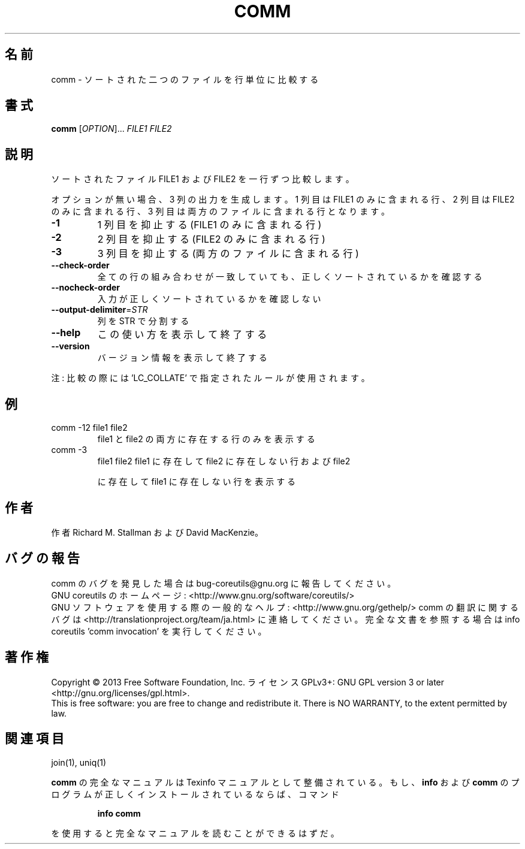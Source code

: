 .\" DO NOT MODIFY THIS FILE!  It was generated by help2man 1.43.3.
.TH COMM "1" "2014年5月" "GNU coreutils" "ユーザーコマンド"
.SH 名前
comm \- ソートされた二つのファイルを行単位に比較する
.SH 書式
.B comm
[\fIOPTION\fR]... \fIFILE1 FILE2\fR
.SH 説明
.\" Add any additional description here
.PP
ソートされたファイル FILE1 および FILE2 を一行ずつ比較します。
.PP
オプションが無い場合、3 列の出力を生成します。1 列目は FILE1 のみに
含まれる行、2 列目は FILE2 のみに含まれる行、3 列目は両方のファイル
に含まれる行となります。
.TP
\fB\-1\fR
1 列目を抑止する (FILE1 のみに含まれる行)
.TP
\fB\-2\fR
2 列目を抑止する (FILE2 のみに含まれる行)
.TP
\fB\-3\fR
3 列目を抑止する (両方のファイルに含まれる行)
.TP
\fB\-\-check\-order\fR
全ての行の組み合わせが一致していても、正しく
ソートされているかを確認する
.TP
\fB\-\-nocheck\-order\fR
入力が正しくソートされているかを確認しない
.TP
\fB\-\-output\-delimiter\fR=\fISTR\fR
列を STR で分割する
.TP
\fB\-\-help\fR
この使い方を表示して終了する
.TP
\fB\-\-version\fR
バージョン情報を表示して終了する
.PP
注: 比較の際には 'LC_COLLATE' で指定されたルールが使用されます。
.SH 例
.TP
comm \-12 file1 file2
file1 と file2 の両方に存在する行のみを表示する
.TP
comm \-3
file1 file2  file1 に存在して file2 に存在しない行および file2
.IP
に存在して file1 に存在しない行を表示する
.SH 作者
作者 Richard M. Stallman および David MacKenzie。
.SH バグの報告
comm のバグを発見した場合は bug\-coreutils@gnu.org に報告してください。
.br
GNU coreutils のホームページ: <http://www.gnu.org/software/coreutils/>
.br
GNU ソフトウェアを使用する際の一般的なヘルプ: <http://www.gnu.org/gethelp/>
comm の翻訳に関するバグは <http://translationproject.org/team/ja.html> に連絡してください。
完全な文書を参照する場合は info coreutils 'comm invocation' を実行してください。
.SH 著作権
Copyright \(co 2013 Free Software Foundation, Inc.
ライセンス GPLv3+: GNU GPL version 3 or later <http://gnu.org/licenses/gpl.html>.
.br
This is free software: you are free to change and redistribute it.
There is NO WARRANTY, to the extent permitted by law.
.SH 関連項目
join(1), uniq(1)
.PP
.B comm
の完全なマニュアルは Texinfo マニュアルとして整備されている。もし、
.B info
および
.B comm
のプログラムが正しくインストールされているならば、コマンド
.IP
.B info comm
.PP
を使用すると完全なマニュアルを読むことができるはずだ。
